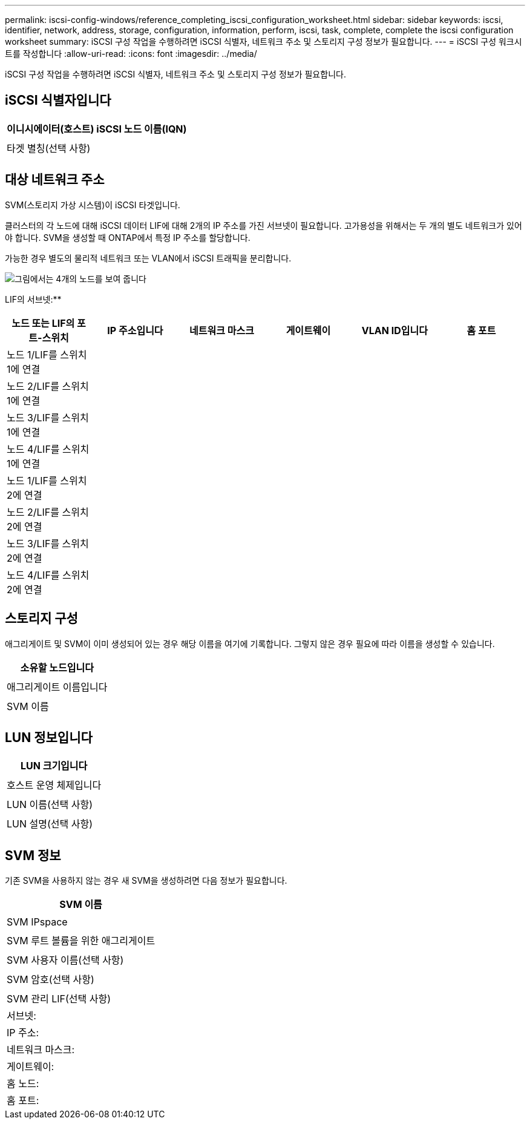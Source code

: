 ---
permalink: iscsi-config-windows/reference_completing_iscsi_configuration_worksheet.html 
sidebar: sidebar 
keywords: iscsi, identifier, network, address, storage, configuration, information, perform, iscsi, task, complete, complete the iscsi configuration worksheet 
summary: iSCSI 구성 작업을 수행하려면 iSCSI 식별자, 네트워크 주소 및 스토리지 구성 정보가 필요합니다. 
---
= iSCSI 구성 워크시트를 작성합니다
:allow-uri-read: 
:icons: font
:imagesdir: ../media/


[role="lead"]
iSCSI 구성 작업을 수행하려면 iSCSI 식별자, 네트워크 주소 및 스토리지 구성 정보가 필요합니다.



== iSCSI 식별자입니다

|===
| 이니시에이터(호스트) iSCSI 노드 이름(IQN) 


 a| 



 a| 
타겟 별칭(선택 사항)



 a| 

|===


== 대상 네트워크 주소

SVM(스토리지 가상 시스템)이 iSCSI 타겟입니다.

클러스터의 각 노드에 대해 iSCSI 데이터 LIF에 대해 2개의 IP 주소를 가진 서브넷이 필요합니다. 고가용성을 위해서는 두 개의 별도 네트워크가 있어야 합니다. SVM을 생성할 때 ONTAP에서 특정 IP 주소를 할당합니다.

가능한 경우 별도의 물리적 네트워크 또는 VLAN에서 iSCSI 트래픽을 분리합니다.

image::../media/network_fc_or_iscsi_express_iscsi_windows.gif[그림에서는 4개의 노드를 보여 줍니다,two switches,and a host. Each node has two LIFs]

LIF의 서브넷:*__**__*** ______

|===
| 노드 또는 LIF의 포트-스위치 | IP 주소입니다 | 네트워크 마스크 | 게이트웨이 | VLAN ID입니다 | 홈 포트 


 a| 
노드 1/LIF를 스위치 1에 연결
 a| 
 a| 
 a| 
 a| 
 a| 



 a| 
노드 2/LIF를 스위치 1에 연결
 a| 
 a| 
 a| 
 a| 
 a| 



 a| 
노드 3/LIF를 스위치 1에 연결
 a| 
 a| 
 a| 
 a| 
 a| 



 a| 
노드 4/LIF를 스위치 1에 연결
 a| 
 a| 
 a| 
 a| 
 a| 



 a| 
노드 1/LIF를 스위치 2에 연결
 a| 
 a| 
 a| 
 a| 
 a| 



 a| 
노드 2/LIF를 스위치 2에 연결
 a| 
 a| 
 a| 
 a| 
 a| 



 a| 
노드 3/LIF를 스위치 2에 연결
 a| 
 a| 
 a| 
 a| 
 a| 



 a| 
노드 4/LIF를 스위치 2에 연결
 a| 
 a| 
 a| 
 a| 
 a| 

|===


== 스토리지 구성

애그리게이트 및 SVM이 이미 생성되어 있는 경우 해당 이름을 여기에 기록합니다. 그렇지 않은 경우 필요에 따라 이름을 생성할 수 있습니다.

|===
| 소유할 노드입니다 


 a| 



 a| 
애그리게이트 이름입니다



 a| 



 a| 
SVM 이름



 a| 

|===


== LUN 정보입니다

|===
| LUN 크기입니다 


 a| 



 a| 
호스트 운영 체제입니다



 a| 



 a| 
LUN 이름(선택 사항)



 a| 



 a| 
LUN 설명(선택 사항)



 a| 

|===


== SVM 정보

기존 SVM을 사용하지 않는 경우 새 SVM을 생성하려면 다음 정보가 필요합니다.

|===
| SVM 이름 


 a| 



 a| 
SVM IPspace



 a| 



 a| 
SVM 루트 볼륨을 위한 애그리게이트



 a| 



 a| 
SVM 사용자 이름(선택 사항)



 a| 



 a| 
SVM 암호(선택 사항)



 a| 



 a| 
SVM 관리 LIF(선택 사항)



 a| 
서브넷:



 a| 
IP 주소:



 a| 
네트워크 마스크:



 a| 
게이트웨이:



 a| 
홈 노드:



 a| 
홈 포트:

|===